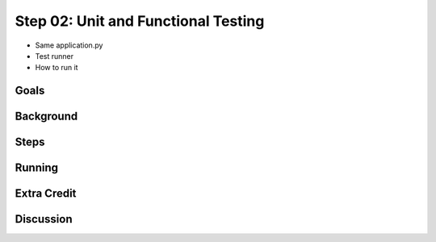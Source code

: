 ====================================
Step 02: Unit and Functional Testing
====================================

- Same application.py

- Test runner

- How to run it

Goals
=====

Background
==========

Steps
=====

Running
=======

Extra Credit
============

Discussion
==========

